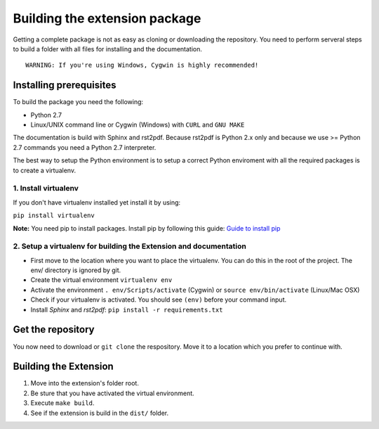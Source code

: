 ******************************
Building the extension package
******************************

Getting a complete package is not as easy as cloning or downloading the repository.
You need to perform serveral steps to build a folder with all files for installing and the documentation.

::

	WARNING: If you're using Windows, Cygwin is highly recommended!

Installing prerequisites
========================

To build the package you need the following:

* Python 2.7
* Linux/UNIX command line or Cygwin (Windows) with ``CURL`` and ``GNU MAKE``

The documentation is build with Sphinx and rst2pdf. 
Because rst2pdf is Python 2.x only and because we use >= Python 2.7 commands you need a Python 2.7 interpreter.

The best way to setup the Python environment is to setup a correct Python enviroment with all the required packages is to create a virtualenv.

1.  Install virtualenv
----------------------
If you don't have virtualenv installed yet install it by using:

``pip install virtualenv``

**Note:** You need pip to install packages. Install pip by following this guide: `Guide to install pip <http://pip.readthedocs.org/en/latest/installing.html>`_ 

2.  Setup a virtualenv for building the Extension and documentation
-------------------------------------------------------------------

* First move to the location where you want to place the virtualenv. You can do this in the root of the project. The env/ directory is ignored by git.
* Create the virtual environment ``virtualenv env``
* Activate the environment ``. env/Scripts/activate`` (Cygwin) or ``source env/bin/activate`` (Linux/Mac OSX)
* Check if your virtualenv is activated. You should see ``(env)`` before your command input.
* Install *Sphinx* and *rst2pdf*: ``pip install -r requirements.txt``


Get the repository
==================

You now need to download or ``git clone`` the respository.
Move it to a location which you prefer to continue with.

Building the Extension
======================

#. Move into the extension's folder root.
#. Be sture that you have activated the virtual environment.
#. Execute ``make build``.
#. See if the extension is build in the ``dist/`` folder.